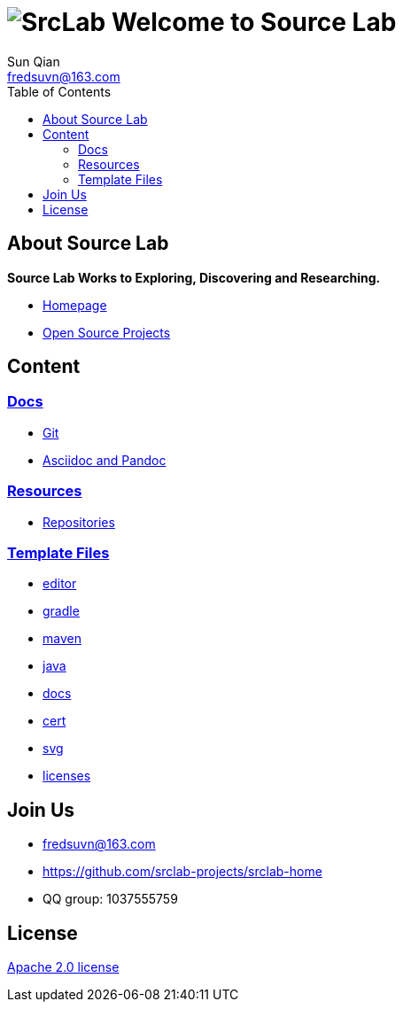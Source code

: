 = image:logo.svg[SrcLab] Welcome to Source Lab
:toc:
:toclevels: 3
Sun Qian <fredsuvn@163.com>
:encoding: UTF-8
:emaill: fredsuvn@163.com
:url: https://github.com/srclab-projects/srclab-home
:license: https://www.apache.org/licenses/LICENSE-2.0.html[Apache 2.0 license]

:projects-url: https://github.com/srclab-projects
:qq-group: QQ group: 1037555759

== About Source Lab

*Source Lab Works to Exploring, Discovering and Researching.*

* link:{url}[Homepage]
* link:{projects-url}[Open Source Projects]

== Content

=== link:docs/[Docs]

* link:docs/git/git.adoc[Git]
* link:docs/asciidoc/asciidoc.adoc[Asciidoc and Pandoc]

=== link:resources[Resources]

* link:resources/repository/repositories.adoc[Repositories]

=== link:templates/[Template Files]

* link:templates/editor/[editor]
* link:templates/gradle/[gradle]
* link:templates/maven/[maven]
* link:templates/java/[java]
* link:templates/docs/[docs]
* link:templates/cert/[cert]
* link:templates/svg/[svg]
* link:templates/licenses/[licenses]

== Join Us

* {emaill}
* {url}
* {qq-group}

== License

{license}